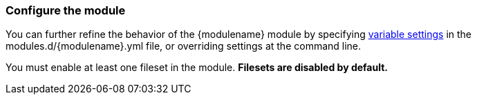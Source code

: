 [float]
[id="configuring-{modulename}-module"]
=== Configure the module

You can further refine the behavior of the +{modulename}+ module by specifying
<<{modulename}-settings,variable settings>> in the
+modules.d/{modulename}.yml+ file, or overriding settings at the command line.

You must enable at least one fileset in the module.
**Filesets are disabled by default.**
